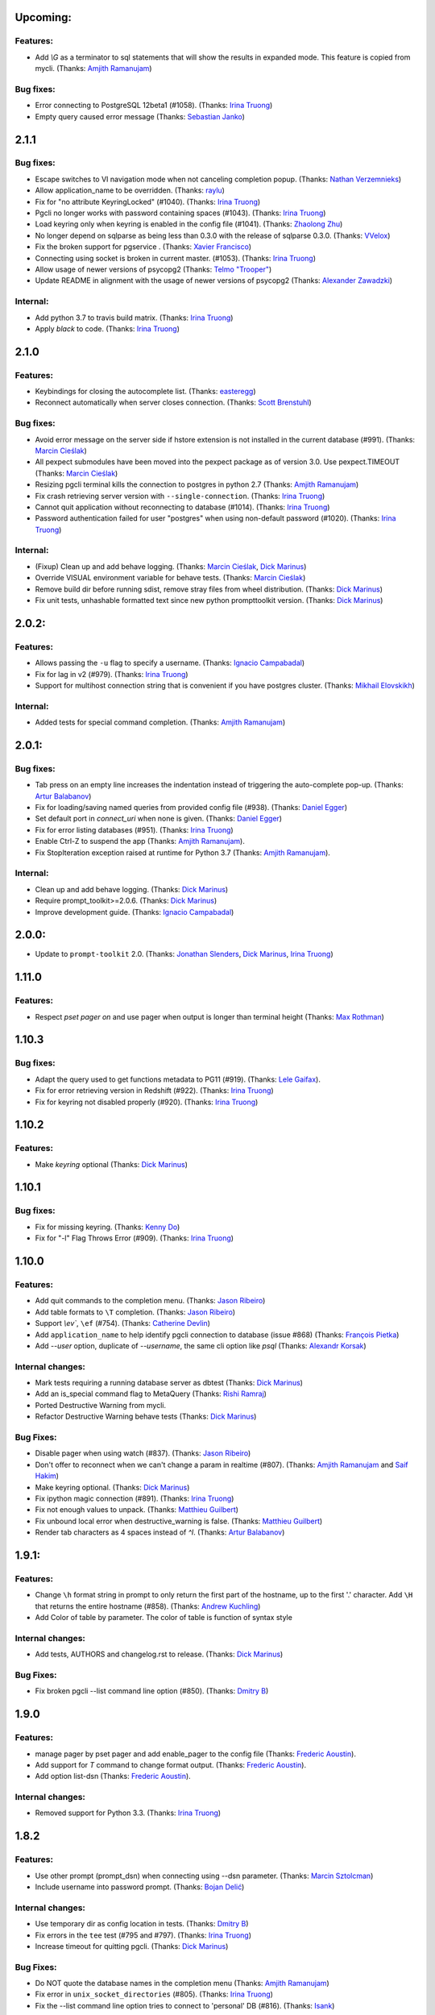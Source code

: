 Upcoming:
=========

Features:
---------

* Add `\\G` as a terminator to sql statements that will show the results in expanded mode. This feature is copied from mycli. (Thanks: `Amjith Ramanujam`_)

Bug fixes:
----------

* Error connecting to PostgreSQL 12beta1 (#1058). (Thanks: `Irina Truong`_)
* Empty query caused error message (Thanks: `Sebastian Janko`_)

2.1.1
=====

Bug fixes:
----------
* Escape switches to VI navigation mode when not canceling completion popup. (Thanks: `Nathan Verzemnieks`_)
* Allow application_name to be overridden. (Thanks: `raylu`_)
* Fix for "no attribute KeyringLocked" (#1040). (Thanks: `Irina Truong`_)
* Pgcli no longer works with password containing spaces (#1043). (Thanks: `Irina Truong`_)
* Load keyring only when keyring is enabled in the config file (#1041). (Thanks: `Zhaolong Zhu`_)
* No longer depend on sqlparse as being less than 0.3.0 with the release of sqlparse 0.3.0. (Thanks: `VVelox`_)
* Fix the broken support for pgservice . (Thanks: `Xavier Francisco`_)
* Connecting using socket is broken in current master. (#1053). (Thanks: `Irina Truong`_)
* Allow usage of newer versions of psycopg2 (Thanks: `Telmo "Trooper"`_)
* Update README in alignment with the usage of newer versions of psycopg2 (Thanks: `Alexander Zawadzki`_)

Internal:
---------

* Add python 3.7 to travis build matrix. (Thanks: `Irina Truong`_)
* Apply `black` to code. (Thanks: `Irina Truong`_)

2.1.0
=====

Features:
---------

* Keybindings for closing the autocomplete list. (Thanks: `easteregg`_)
* Reconnect automatically when server closes connection. (Thanks: `Scott Brenstuhl`_)

Bug fixes:
----------
* Avoid error message on the server side if hstore extension is not installed in the current database (#991). (Thanks: `Marcin Cieślak`_)
* All pexpect submodules have been moved into the pexpect package as of version 3.0. Use pexpect.TIMEOUT (Thanks: `Marcin Cieślak`_)
* Resizing pgcli terminal kills the connection to postgres in python 2.7 (Thanks: `Amjith Ramanujam`_)
* Fix crash retrieving server version with ``--single-connection``. (Thanks: `Irina Truong`_)
* Cannot quit application without reconnecting to database (#1014). (Thanks: `Irina Truong`_)
* Password authentication failed for user "postgres" when using non-default password (#1020). (Thanks: `Irina Truong`_)

Internal:
---------

* (Fixup) Clean up and add behave logging. (Thanks: `Marcin Cieślak`_, `Dick Marinus`_)
* Override VISUAL environment variable for behave tests. (Thanks: `Marcin Cieślak`_)
* Remove build dir before running sdist, remove stray files from wheel distribution. (Thanks: `Dick Marinus`_)
* Fix unit tests, unhashable formatted text since new python prompttoolkit  version. (Thanks: `Dick Marinus`_)

2.0.2:
======

Features:
---------

* Allows passing the ``-u`` flag to specify a username. (Thanks: `Ignacio Campabadal`_)
* Fix for lag in v2 (#979). (Thanks: `Irina Truong`_)
* Support for multihost connection string that is convenient if you have postgres cluster. (Thanks: `Mikhail Elovskikh`_)

Internal:
---------

* Added tests for special command completion. (Thanks: `Amjith Ramanujam`_)

2.0.1:
======

Bug fixes:
----------

* Tab press on an empty line increases the indentation instead of triggering
  the auto-complete pop-up. (Thanks: `Artur Balabanov`_)
* Fix for loading/saving named queries from provided config file (#938). (Thanks: `Daniel Egger`_)
* Set default port in `connect_uri` when none is given. (Thanks: `Daniel Egger`_)
* Fix for error listing databases (#951). (Thanks: `Irina Truong`_)
* Enable Ctrl-Z to suspend the app (Thanks: `Amjith Ramanujam`_).
* Fix StopIteration exception raised at runtime for Python 3.7 (Thanks: `Amjith Ramanujam`_).

Internal:
---------

* Clean up and add behave logging. (Thanks: `Dick Marinus`_)
* Require prompt_toolkit>=2.0.6. (Thanks: `Dick Marinus`_)
* Improve development guide. (Thanks: `Ignacio Campabadal`_)

2.0.0:
======

* Update to ``prompt-toolkit`` 2.0. (Thanks: `Jonathan Slenders`_, `Dick Marinus`_, `Irina Truong`_)

1.11.0
======

Features:
---------

* Respect `\pset pager on` and use pager when output is longer than terminal height (Thanks: `Max Rothman`_)

1.10.3
======

Bug fixes:
----------

* Adapt the query used to get functions metadata to PG11 (#919). (Thanks: `Lele Gaifax`_).
* Fix for error retrieving version in Redshift (#922). (Thanks: `Irina Truong`_)
* Fix for keyring not disabled properly (#920). (Thanks: `Irina Truong`_)

1.10.2
======

Features:
---------

* Make `keyring` optional (Thanks: `Dick Marinus`_)

1.10.1
======

Bug fixes:
----------

* Fix for missing keyring. (Thanks: `Kenny Do`_)
* Fix for "-l" Flag Throws Error (#909). (Thanks: `Irina Truong`_)

1.10.0
======

Features:
---------
* Add quit commands to the completion menu. (Thanks: `Jason Ribeiro`_)
* Add table formats to ``\T`` completion. (Thanks: `Jason Ribeiro`_)
* Support `\\ev``, ``\ef`` (#754). (Thanks: `Catherine Devlin`_)
* Add ``application_name`` to help identify pgcli connection to database (issue #868) (Thanks: `François Pietka`_)
* Add `--user` option, duplicate of `--username`, the same cli option like `psql` (Thanks: `Alexandr Korsak`_)

Internal changes:
-----------------

* Mark tests requiring a running database server as dbtest (Thanks: `Dick Marinus`_)
* Add an is_special command flag to MetaQuery (Thanks: `Rishi Ramraj`_)
* Ported Destructive Warning from mycli.
* Refactor Destructive Warning behave tests (Thanks: `Dick Marinus`_)

Bug Fixes:
----------
* Disable pager when using \watch (#837). (Thanks: `Jason Ribeiro`_)
* Don't offer to reconnect when we can't change a param in realtime (#807). (Thanks: `Amjith Ramanujam`_ and `Saif Hakim`_)
* Make keyring optional. (Thanks: `Dick Marinus`_)
* Fix ipython magic connection (#891). (Thanks: `Irina Truong`_)
* Fix not enough values to unpack. (Thanks: `Matthieu Guilbert`_)
* Fix unbound local error when destructive_warning is false. (Thanks: `Matthieu Guilbert`_)
* Render tab characters as 4 spaces instead of `^I`. (Thanks: `Artur Balabanov`_)

1.9.1:
======

Features:
---------

* Change ``\h`` format string in prompt to only return the first part of the hostname,
  up to the first '.' character.  Add ``\H`` that returns the entire hostname (#858).
  (Thanks: `Andrew Kuchling`_)
* Add Color of table by parameter. The color of table is function of syntax style

Internal changes:
-----------------

* Add tests, AUTHORS and changelog.rst to release. (Thanks: `Dick Marinus`_)

Bug Fixes:
----------
* Fix broken pgcli --list command line option (#850). (Thanks: `Dmitry B`_)

1.9.0
=====

Features:
---------

* manage pager by \pset pager and add enable_pager to the config file (Thanks: `Frederic Aoustin`_).
* Add support for `\T` command to change format output. (Thanks: `Frederic Aoustin`_).
* Add option list-dsn (Thanks: `Frederic Aoustin`_).


Internal changes:
-----------------

* Removed support for Python 3.3. (Thanks: `Irina Truong`_)

1.8.2
=====

Features:
---------

* Use other prompt (prompt_dsn) when connecting using --dsn parameter. (Thanks: `Marcin Sztolcman`_)
* Include username into password prompt. (Thanks: `Bojan Delić`_)

Internal changes:
-----------------
* Use temporary dir as config location in tests. (Thanks: `Dmitry B`_)
* Fix errors in the ``tee`` test (#795 and #797). (Thanks: `Irina Truong`_)
* Increase timeout for quitting pgcli. (Thanks: `Dick Marinus`_)

Bug Fixes:
----------
* Do NOT quote the database names in the completion menu (Thanks: `Amjith Ramanujam`_)
* Fix error in ``unix_socket_directories`` (#805). (Thanks: `Irina Truong`_)
* Fix the --list command line option tries to connect to 'personal' DB (#816). (Thanks: `Isank`_)

1.8.1
=====

Internal changes:
-----------------
* Remove shebang and git execute permission from pgcli/main.py. (Thanks: `Dick Marinus`_)
* Require cli_helpers 0.2.3 (fix #791). (Thanks: `Dick Marinus`_)

1.8.0
=====

Features:
---------

* Add fish-style auto-suggestion from history. (Thanks: `Amjith Ramanujam`_)
* Improved formatting of arrays in output (Thanks: `Joakim Koljonen`_)
* Don't quote identifiers that are non-reserved keywords. (Thanks: `Joakim Koljonen`_)
* Remove the ``...`` in the continuation prompt and use empty space instead. (Thanks: `Amjith Ramanujam`_)
* Add \conninfo and handle more parameters with \c (issue #716) (Thanks: `François Pietka`_)

Internal changes:
-----------------
* Preliminary work for a future change in outputting results that uses less memory. (Thanks: `Dick Marinus`_)
* Remove import workaround for OrderedDict, required for python < 2.7. (Thanks: `Andrew Speed`_)
* Use less memory when formatting results for display (Thanks: `Dick Marinus`_).
* Port auto_vertical feature test from mycli to pgcli. (Thanks: `Dick Marinus`_)
* Drop wcwidth dependency (Thanks: `Dick Marinus`_)

Bug Fixes:
----------

* Fix the way we get host when using DSN (issue #765) (Thanks: `François Pietka`_)
* Add missing keyword COLUMN after DROP (issue #769) (Thanks: `François Pietka`_)
* Don't include arguments in function suggestions for backslash commands (Thanks: `Joakim Koljonen`_)
* Optionally use POSTGRES_USER, POSTGRES_HOST POSTGRES_PASSWORD from environment (Thanks: `Dick Marinus`_)

1.7.0
=====

* Refresh completions after `COMMIT` or `ROLLBACK`. (Thanks: `Irina Truong`_)
* Fixed DSN aliases not being read from custom pgclirc (issue #717). (Thanks: `Irina Truong`_).
* Use dbcli's Homebrew tap for installing pgcli on macOS (issue #718) (Thanks: `Thomas Roten`_).
* Only set `LESS` environment variable if it's unset. (Thanks: `Irina Truong`_)
* Quote schema in `SET SCHEMA` statement (issue #469) (Thanks: `Irina Truong`_)
* Include arguments in function suggestions (Thanks: `Joakim Koljonen`_)
* Use CLI Helpers for pretty printing query results (Thanks: `Thomas Roten`_).
* Skip serial columns when expanding * for `INSERT INTO foo(*` (Thanks: `Joakim Koljonen`_).
* Command line option to list databases (issue #206) (Thanks: `François Pietka`_)

1.6.0
=====

Features:
---------
* Add time option for prompt (Thanks: `Gustavo Castro`_)
* Suggest objects from all schemas (not just those in search_path) (Thanks: `Joakim Koljonen`_)
* Casing for column headers (Thanks: `Joakim Koljonen`_)
* Allow configurable character to be used for multi-line query continuations. (Thanks: `Owen Stephens`_)
* Completions after ORDER BY and DISTINCT now take account of table aliases. (Thanks: `Owen Stephens`_)
* Narrow keyword candidates based on previous keyword. (Thanks: `Étienne Bersac`_)
* Opening an external editor will edit the last-run query. (Thanks: `Thomas Roten`_)
* Support query options in postgres URIs such as ?sslcert=foo.pem (Thanks: `Alexander Schmolck`_)

Bug fixes:
----------
* Fixed external editor bug (issue #668). (Thanks: `Irina Truong`_).
* Standardize command line option names. (Thanks: `Russell Davies`_)
* Improve handling of ``lock_not_available`` error (issue #700). (Thanks: `Jackson Popkin <https://github.com/jdpopkin>`_)
* Fixed user option precedence (issue #697). (Thanks: `Irina Truong`_).

Internal changes:
-----------------
* Run pep8 checks in travis (Thanks: `Irina Truong`_).
* Add pager wrapper for behave tests (Thanks: `Dick Marinus`_).
* Behave quit pgcli nicely (Thanks: `Dick Marinus`_).
* Behave test source command (Thanks: `Dick Marinus`_).
* Behave fix clean up. (Thanks: `Dick Marinus`_).
* Test using behave the tee command (Thanks: `Dick Marinus`_).
* Behave remove boiler plate code (Thanks: `Dick Marinus`_).
* Behave fix pgspecial update (Thanks: `Dick Marinus`_).
* Add behave to tox (Thanks: `Dick Marinus`_).

1.5.1
=====

Features:
---------
* Better suggestions when editing functions (Thanks: `Joakim Koljonen`_)
* Command line option for ``--less-chatty``. (Thanks: `tk`_)
* Added ``MATERIALIZED VIEW`` keywords. (Thanks: `Joakim Koljonen`_).

Bug fixes:
----------

* Support unicode chars in expanded mode. (Thanks: `Amjith Ramanujam`_)
* Fixed "set_session cannot be used inside a transaction" when using dsn. (Thanks: `Irina Truong`_).

1.5.0
=====

Features:
---------
* Upgraded pgspecial to 1.7.0. (See `pgspecial changelog <https://github.com/dbcli/pgspecial/blob/master/changelog.rst>`_ for list of fixes)
* Add a new config setting to allow expandable mode (Thanks: `Jonathan Boudreau <https://github.com/AGhost-7>`_)
* Make pgcli prompt width short when the prompt is too long (Thanks: `Jonathan Virga <https://github.com/jnth>`_)
* Add additional completion for ``ALTER`` keyword (Thanks: `Darik Gamble`_)
* Make the menu size configurable. (Thanks `Darik Gamble`_)

Bug Fixes:
----------
* Handle more connection failure cases. (Thanks: `Amjith Ramanujam`_)
* Fix the connection failure issues with latest psycopg2. (Thanks: `Amjith Ramanujam`_)

Internal Changes:
-----------------

* Add testing for Python 3.5 and 3.6. (Thanks: `Amjith Ramanujam`_)

1.4.0
=====

Features:
---------

* Search table suggestions using initialisms. (Thanks: `Joakim Koljonen`_).
* Support for table-qualifying column suggestions. (Thanks: `Joakim Koljonen`_).
* Display transaction status in the toolbar. (Thanks: `Joakim Koljonen`_).
* Display vi mode in the toolbar. (Thanks: `Joakim Koljonen`_).
* Added --prompt option. (Thanks: `Irina Truong`_).

Bug Fixes:
----------

* Fix scoping for columns from CTEs. (Thanks: `Joakim Koljonen`_)
* Fix crash after `with`. (Thanks: `Joakim Koljonen`_).
* Fix issue #603 (`\i` raises a TypeError). (Thanks: `Lele Gaifax`_).


Internal Changes:
-----------------

* Set default data_formatting to nothing. (Thanks: `Amjith Ramanujam`_).
* Increased minimum prompt_toolkit requirement to 1.0.9. (Thanks: `Irina Truong`_).


1.3.1
=====

Bug Fixes:
----------
* Fix a crashing bug due to sqlparse upgrade. (Thanks: `Darik Gamble`_)


1.3.0
=====

IMPORTANT: Python 2.6 is not officially supported anymore.

Features:
---------
* Add delimiters to displayed numbers. This can be configured via the config file. (Thanks: `Sergii`_).
* Fix broken 'SHOW ALL' in redshift. (Thanks: `Manuel Barkhau`_).
* Support configuring keyword casing preferences. (Thanks: `Darik Gamble`_).
* Add a new multi_line_mode option in config file. The values can be `psql` or `safe`. (Thanks: `Joakim Koljonen`_)
  Setting ``multi_line_mode = safe`` will make sure that a query will only be executed when Alt+Enter is pressed.

Bug Fixes:
----------
* Fix crash bug with leading parenthesis. (Thanks: `Joakim Koljonen`_).
* Remove cumulative addition of timing data. (Thanks: `Amjith Ramanujam`_).
* Handle unrecognized keywords gracefully. (Thanks: `Darik Gamble`_)
* Use raw strings in regex specifiers. This preemptively fixes a crash in Python 3.6. (Thanks `Lele Gaifax`_)

Internal Changes:
-----------------
* Set sqlparse version dependency to >0.2.0, <0.3.0. (Thanks: `Amjith Ramanujam`_).
* XDG_CONFIG_HOME support for config file location. (Thanks: `Fabien Meghazi`_).
* Remove Python 2.6 from travis test suite. (Thanks: `Amjith Ramanujam`_)

1.2.0
=====

Features:
---------

* Add more specifiers to pgcli prompt. (Thanks: `Julien Rouhaud`_).
   ``\p`` for port info ``\#`` for super user and ``\i`` for pid.
* Add `\watch` command to periodically execute a command. (Thanks: `Stuart Quin`_).
    ``> SELECT * FROM django_migrations; \watch 1  /* Runs the command every second */``
* Add command-line option --single-connection to prevent pgcli from using multiple connections. (Thanks: `Joakim Koljonen`_).
* Add priority to the suggestions to sort based on relevance. (Thanks: `Joakim Koljonen`_).
* Configurable null format via the config file. (Thanks: `Adrian Dries`_).
* Add support for CTE aware auto-completion. (Thanks: `Darik Gamble`_).
* Add host and user information to default pgcli prompt. (Thanks: `Lim H`_).
* Better scoping for tables in insert statements to improve suggestions. (Thanks: `Joakim Koljonen`_).

Bug Fixes:
----------

* Do not install setproctitle on cygwin. (Thanks: `Janus Troelsen`_).
* Work around sqlparse crashing after AS keyword. (Thanks: `Joakim Koljonen`_).
* Fix a crashing bug with named queries. (Thanks: `Joakim Koljonen`_).
* Replace  timestampz alias since AWS Redshift does not support it. (Thanks: `Tahir Butt`_).
* Prevent pgcli from hanging indefinitely when Postgres instance is not running. (Thanks: `Darik Gamble`_)

Internal Changes:
-----------------

* Upgrade to sqlparse-0.2.0. (Thanks: `Tiziano Müller`_).
* Upgrade to pgspecial 1.6.0. (Thanks: `Stuart Quin`_).


1.1.0
=====

Features:
---------

* Add support for ``\db`` command. (Thanks: `Irina Truong`_)

Bugs:
-----

* Fix the crash at startup while parsing the postgres url with port number. (Thanks: `Eric Wald`_)
* Fix the crash with Redshift databases. (Thanks: `Darik Gamble`_)

Internal Changes:
-----------------

* Upgrade pgspecial to 1.5.0 and above.

1.0.0
=====

Features:
---------

* Upgrade to prompt-toolkit 1.0.0. (Thanks: `Jonathan Slenders`_).
* Add support for `\o` command to redirect query output to a file. (Thanks: `Tim Sanders`_).
* Add `\i` path completion. (Thanks: `Anthony Lai`_).
* Connect to a dsn saved in config file. (Thanks: `Rodrigo Ramírez Norambuena`_).
* Upgrade sqlparse requirement to version 0.1.19. (Thanks: `Fernando L. Canizo`_).
* Add timestamptz to DATE custom extension. (Thanks: `Fernando Mora`_).
* Ensure target dir exists when copying config. (Thanks: `David Szotten`_).
* Handle dates that fall in the B.C. range. (Thanks: `Stuart Quin`_).
* Pager is selected from config file or else from environment variable. (Thanks: `Fernando Mora`_).
* Add support for Amazon Redshift. (Thanks: `Timothy Cleaver`_).
* Add support for Postgres 8.x. (Thanks: `Timothy Cleaver`_ and `Darik Gamble`_)
* Don't error when completing parameter-less functions. (Thanks: `David Szotten`_).
* Concat and return all available notices. (Thanks: `Stuart Quin`_).
* Handle unicode in record type. (Thanks: `Amjith Ramanujam`_).
* Added humanized time display. Connect #396. (Thanks: `Irina Truong`_).
* Add EXPLAIN keyword to the completion list. (Thanks: `Amjith Ramanujam`_).
* Added sdist upload to release script. (Thanks: `Irina Truong`_).
* Sort completions based on most recently used. (Thanks: `Darik Gamble`)
* Expand '*' into column list during completion. This can be triggered by hitting `<tab>` after the '*' character in the sql while typing. (Thanks: `Joakim Koljonen`_)
* Add a limit to the warning about too many rows. This is controlled by a new config value in ~/.config/pgcli/config. (Thanks: `Anže Pečar`_)
* Improved argument list in function parameter completions. (Thanks: `Joakim Koljonen`_)
* Column suggestions after the COLUMN keyword. (Thanks: `Darik Gamble`_)
* Filter out trigger implemented functions from the suggestion list. (Thanks: `Daniel Rocco`_)
* State of the art JOIN clause completions that suggest entire conditions. (Thanks: `Joakim Koljonen`_)
* Suggest fully formed JOIN clauses based on Foreign Key relations. (Thanks: `Joakim Koljonen`_)
* Add support for `\dx` meta command to list the installed extensions. (Thanks: `Darik Gamble`_)
* Add support for `\copy` command. (Thanks: `Catherine Devlin`_)

Bugs:
-----

* Fix bug where config writing would leave a '~' dir. (Thanks: `James Munson`_).
* Fix auto-completion breaking for table names with caps. (Thanks: `Anthony Lai`_).
* Fix lexical ordering bug. (Thanks: `Anthony Lai`_).
* Use lexical order to break ties when fuzzy matching. (Thanks: `Daniel Rocco`_).
* Fix the bug in auto-expand mode when there are no rows to display. (Thanks: `Amjith Ramanujam`_).
* Fix broken `\i` after #395. (Thanks: `David Szotten`_).
* Fix multi-way joins in auto-completion. (Thanks: `Darik Gamble`_)
* Display null values as <null> in expanded output. (Thanks: `Amjith Ramanujam`_).
* Robust support for Postgres version less than 9.x. (Thanks: `Darik Gamble`_)

Internal Changes:
-----------------

* Update config file location in README. (Thanks: `Ari Summer`_).
* Explicitly add wcwidth as a dependency. (Thanks: `Amjith Ramanujam`_).
* Add tests for the format_output. (Thanks: `Amjith Ramanujam`_).
* Lots of tests for pgcompleter. (Thanks: `Darik Gamble`_).
* Update pgspecial dependency to 1.4.0.


0.20.1
======

Bug Fixes:
----------
* Fixed logging in Windows by switching the location of log and history file based on OS. (Thanks: Amjith, `Darik Gamble`_, `Irina Truong`_).

0.20.0
======

Features:
---------
* Perform auto-completion refresh in background. (Thanks: Amjith, `Darik Gamble`_, `Irina Truong`_).
  When the auto-completion entries are refreshed, the update now happens in a
  background thread. This means large databases with thousands of tables are
  handled without blocking.
* Add ``CONCURRENTLY`` to keyword completion. (Thanks: `Johannes Hoff`_).
* Add support for ``\h`` command. (Thanks: `Stuart Quin`_).
  This is a huge deal. Users can now get help on an SQL command by typing:
  ``\h COMMAND_NAME`` in the pgcli prompt.
* Add support for ``\x auto``. (Thanks: `Stuart Quin`_).
  ``\\x auto`` will automatically switch to expanded mode if the output is wider
  than the display window.
* Don't hide functions from pg_catalog. (Thanks: `Darik Gamble`_).
* Suggest set-returning functions as tables. (Thanks: `Darik Gamble`_).
  Functions that return table like results will now be suggested in places of tables.
* Suggest fields from functions used as tables. (Thanks: `Darik Gamble`_).
* Using ``pgspecial`` as a separate module. (Thanks: `Irina Truong`_).
* Make "enter" key behave as "tab" key when the completion menu is displayed. (Thanks: `Matheus Rosa`_).
* Support different error-handling options when running multiple queries. (Thanks: `Darik Gamble`_).
  When ``on_error = STOP`` in the config file, pgcli will abort execution if one of the queries results in an error.
* Hide the password displayed in the process name in ``ps``. (Thanks: `Stuart Quin`_)

Bug Fixes:
----------
* Fix the ordering bug in `\\d+` display, this bug was displaying the wrong table name in the reference. (Thanks: `Tamas Boros`_).
* Only show expanded layout if valid list of headers provided. (Thanks: `Stuart Quin`_).
* Fix suggestions in compound join clauses. (Thanks: `Darik Gamble`_).
* Fix completion refresh in multiple query scenario. (Thanks: `Darik Gamble`_).
* Fix the broken timing information.
* Fix the removal of whitespaces in the output. (Thanks: `Jacek Wielemborek`_)
* Fix PyPI badge. (Thanks: `Artur Dryomov`_).

Improvements:
-------------
* Move config file to `~/.config/pgcli/config` instead of `~/.pgclirc` (Thanks: `inkn`_).
* Move literal definitions to standalone JSON files. (Thanks: `Darik Gamble`_).

Internal Changes:
-----------------
* Improvements to integration tests to make it more robust. (Thanks: `Irina Truong`_).

0.19.2
======

Features:
---------

* Autocompletion for database name in \c and \connect. (Thanks: `Darik Gamble`_).
* Improved multiline query support by correctly handling open quotes. (Thanks: `Darik Gamble`_).
* Added \pager command.
* Enhanced \i to run multiple queries and display the results for each of them
* Added keywords to suggestions after WHERE clause.
* Enabled autocompletion in named queries. (Thanks: `Irina Truong`_).
* Path to .pgclirc can be specified in command line. (Thanks: `Irina Truong`_).
* Added support for pg_service_conf file. (Thanks: `Irina Truong`_).
* Added custom styles. (Contributor: `Darik Gamble`_).

Internal Changes:
-----------------

* More completer test cases. (Thanks: `Darik Gamble`_).
* Updated sqlparse version from 0.1.14 to 0.1.16. (Thanks: `Darik Gamble`_).
* Upgraded to prompt_toolkit 0.46. (Thanks: `Jonathan Slenders`_).

BugFixes:
---------
* Fixed the completer crashing on invalid SQL. (Thanks: `Darik Gamble`_).
* Fixed unicode issues, updated tests and fixed broken tests.

0.19.1
======

BugFixes:
---------

* Fix an autocompletion bug that was crashing the completion engine when unknown keyword is entered. (Thanks: `Darik Gamble`_)

0.19.0
======

Features:
---------

* Wider completion menus can be enabled via the config file. (Thanks: `Jonathan Slenders`_)

  Open the config file (~/.pgclirc) and check if you have
  ``wider_completion_menu`` option available. If not add it in and set it to
  ``True``.

* Completion menu now has metadata information such as schema, table, column, view, etc., next to the suggestions. (Thanks: `Darik Gamble`_)
* Customizable history file location via config file. (Thanks: `Çağatay Yüksel`_)

  Add this line to your config file (~/.pgclirc) to customize where to store the history file.

::

  history_file = /path/to/history/file

* Add support for running queries from a file using ``\i`` special command. (Thanks: `Michael Kaminsky`_)

BugFixes:
---------

* Always use utf-8 for database encoding regardless of the default encoding used by the database.
* Fix for None dereference on ``\d schemaname.`` with sequence. (Thanks: `Nathan Jhaveri`_)
* Fix a crashing bug in the autocompletion engine for some ``JOIN`` queries.
* Handle KeyboardInterrupt in pager and not quit pgcli as a consequence.

Internal Changes:
-----------------

* Added more behaviorial tests (Thanks: `Irina Truong`_)
* Added code coverage to the tests. (Thanks: `Irina Truong`_)
* Run behaviorial tests as part of TravisCI (Thanks: `Irina Truong`_)
* Upgraded prompt_toolkit version to 0.45 (Thanks: `Jonathan Slenders`_)
* Update the minumum required version of click to 4.1.

0.18.0
======

Features:
---------

* Add fuzzy matching for the table names and column names.

  Matching very long table/column names are now easier with fuzzy matching. The
  fuzzy match works like the fuzzy open in SublimeText or Vim's Ctrl-P plugin.

  eg: Typing ``djmv`` will match `django_migration_views` since it is able to
  match parts of the input to the full table name.

* Change the timing information to seconds.

  The ``Command Time`` and ``Format Time`` are now displayed in seconds instead
  of a unitless number displayed in scientific notation.

* Support for named queries (favorite queries). (Thanks: `Brett Atoms`_)

  Frequently typed queries can now be saved and recalled using a name using
  newly added special commands (``\n[+]``, ``\ns``, ``\nd``).

  eg:

::

    # Save a query
    pgcli> \ns simple select * from foo
    saved

    # List all saved queries
    pgcli> \n+

    # Execute a saved query
    pgcli> \n simple

    # Delete a saved query
    pgcli> \nd simple

* Pasting queries into the pgcli repl is orders of magnitude faster. (Thanks: `Jonathan Slenders`_)

* Add support for PGPASSWORD environment variable to pass the password for the
  postgres database. (Thanks: `Irina Truong`_)

* Add the ability to manually refresh autocompletions by typing ``\#`` or
  ``\refresh``. This is useful if the database was updated by an external means
  and you'd like to refresh the auto-completions to pick up the new change.

Bug Fixes:
----------

* Fix an error when running ``\d table_name`` when running on a table with rules. (Thanks: `Ali Kargın`_)
* Fix a pgcli crash when entering non-ascii characters in Windows. (Thanks: `Darik Gamble`_, `Jonathan Slenders`_)
* Faster rendering of expanded mode output by making the horizontal separator a fixed length string.
* Completion suggestions for the ``\c`` command are not auto-escaped by default.

Internal Changes:
-----------------

* Complete refactor of handling the back-slash commands.
* Upgrade prompt_toolkit to 0.42. (Thanks: `Jonathan Slenders`_)
* Change the config file management to use ConfigObj.(Thanks: `Brett Atoms`_)
* Add integration tests using ``behave``. (Thanks: `Irina Truong`_)

0.17.0
======

Features:
---------

* Add support for auto-completing view names. (Thanks: `Darik Gamble`_)
* Add support for building RPM and DEB packages. (Thanks: dp_)
* Add subsequence matching for completion. (Thanks: `Daniel Rocco`_)
  Previously completions only matched a table name if it started with the
  partially typed word. Now completions will match even if the partially typed
  word is in the middle of a suggestion.
  eg: When you type 'mig', 'django_migrations' will be suggested.
* Completion for built-in tables and temporary tables are suggested after entering a prefix of ``pg_``. (Thanks: `Darik Gamble`_)
* Add place holder doc strings for special commands that are planned for implementation. (Thanks: `Irina Truong`_)
* Updated version of prompt_toolkit, now matching braces are highlighted. (Thanks: `Jonathan Slenders`_)
* Added support of ``\\e`` command. Queries can be edited in an external editor. (Thanks: `Irina Truong`_)
  eg: When you type ``SELECT * FROM \e`` it will be opened in an external editor.
* Add special command ``\dT`` to show datatypes. (Thanks: `Darik Gamble`_)
* Add auto-completion support for datatypes in CREATE, SELECT etc. (Thanks: `Darik Gamble`_)
* Improve the auto-completion in WHERE clause with logical operators. (Thanks: `Darik Gamble`_)
*

Bug Fixes:
----------

* Fix the table formatting while printing multi-byte characters (Chinese, Japanese etc). (Thanks: `蔡佳男`_)
* Fix a crash when pg_catalog was present in search path. (Thanks: `Darik Gamble`_)
* Fixed a bug that broke `\\e` when prompt_tookit was updated. (Thanks: `François Pietka`_)
* Fix the display of triggers as shown in the ``\d`` output. (Thanks: `Dimitar Roustchev`_)
* Fix broken auto-completion for INNER JOIN, LEFT JOIN etc. (Thanks: `Darik Gamble`_)
* Fix incorrect super() calls in pgbuffer, pgtoolbar and pgcompleter. No change in functionality but protects against future problems. (Thanks: `Daniel Rocco`_)
* Add missing schema completion for CREATE and DROP statements. (Thanks: `Darik Gamble`_)
* Minor fixes around cursor cleanup.

0.16.3
======

Bug Fixes:
----------
* Add more SQL keywords for auto-complete suggestion.
* Messages raised as part of stored procedures are no longer ignored.
* Use postgres flavored syntax highlighting instead of generic ANSI SQL.

0.16.2
======

Bug Fixes:
----------
* Fix a bug where the schema qualifier was ignored by the auto-completion.
  As a result the suggestions for tables vs functions are cleaner. (Thanks: `Darik Gamble`_)
* Remove scientific notation when formatting large numbers. (Thanks: `Daniel Rocco`_)
* Add the FUNCTION keyword to auto-completion.
* Display NULL values as <null> instead of empty strings.
* Fix the completion refresh when ``\connect`` is executed.

0.16.1
======

Bug Fixes:
----------
* Fix unicode issues with hstore.
* Fix a silent error when database is changed using \\c.

0.16.0
======

Features:
---------
* Add \ds special command to show sequences.
* Add Vi mode for keybindings. This can be enabled by adding 'vi = True' in ~/.pgclirc. (Thanks: `Jay Zeng`_)
* Add a -v/--version flag to pgcli.
* Add completion for TEMPLATE keyword and smart-completion for
  'CREATE DATABASE blah WITH TEMPLATE <tab>'. (Thanks: `Daniel Rocco`_)
* Add custom decoders to json/jsonb to emulate the behavior of psql. This
  removes the unicode prefix (eg: u'Éowyn') in the output. (Thanks: `Daniel Rocco`_)
* Add \df special command to show functions. (Thanks: `Darik Gamble`_)
* Make suggestions for special commands smarter. eg: \dn - only suggests schemas. (Thanks: `Darik Gamble`_)
* Print out the version and other meta info about pgcli at startup.

Bug Fixes:
----------
* Fix a rare crash caused by adding new schemas to a database. (Thanks: `Darik Gamble`_)
* Make \dt command honor the explicit schema specified in the arg. (Thanks: `Darik Gamble`_)
* Print BIGSERIAL type as Integer instead of Float.
* Show completions for special commands at the beginning of a statement. (Thanks: `Daniel Rocco`_)
* Allow special commands to work in a multi-statement case where multiple sql
  statements are separated by semi-colon in the same line.

0.15.4
======
* Dummy version to replace accidental PyPI entry deletion.

0.15.3
======
* Override the LESS options completely instead of appending to it.

0.15.2
======
* Revert back to using psycopg2 as the postgres adapter. psycopg2cffi fails for some tests in Python 3.

0.15.0
======

Features:
---------
* Add syntax color styles to config.
* Add auto-completion for COPY statements.
* Change Postgres adapter to psycopg2cffi, to make it PyPy compatible.
  Now pgcli can be run by PyPy.

Bug Fixes:
----------
* Treat boolean values as strings instead of ints.
* Make \di, \dv and \dt to be schema aware. (Thanks: `Darik Gamble`_)
* Make column name display unicode compatible.

0.14.0
======

Features:
---------
* Add alias completion support to ON keyword. (Thanks: `Irina Truong`_)
* Add LIMIT keyword to completion.
* Auto-completion for Postgres schemas. (Thanks: `Darik Gamble`_)
* Better unicode handling for datatypes, dbname and roles.
* Add \timing command to time the sql commands.
  This can be set via config file (~/.pgclirc) using `timing = True`.
* Add different table styles for displaying output.
  This can be changed via config file (~/.pgclirc) using `table_format = fancy_grid`.
* Add confirmation before printing results that have more than 1000 rows.

Bug Fixes:
----------

* Performance improvements to expanded view display (\x).
* Cast bytea files to text while displaying. (Thanks: `Daniel Rocco`_)
* Added a list of reserved words that should be auto-escaped.
* Auto-completion is now case-insensitive.
* Fix the broken completion for multiple sql statements. (Thanks: `Darik Gamble`_)

0.13.0
======

Features:
---------

* Add -d/--dbname option to the commandline.
  eg: pgcli -d database
* Add the username as an argument after the database.
  eg: pgcli dbname user

Bug Fixes:
----------
* Fix the crash when \c fails.
* Fix the error thrown by \d when triggers are present.
* Fix broken behavior on \?. (Thanks: `Darik Gamble`_)

0.12.0
======

Features:
---------

* Upgrade to prompt_toolkit version 0.26 (Thanks: https://github.com/macobo)
  * Adds Ctrl-left/right to move the cursor one word left/right respectively.
  * Internal API changes.
* IPython integration through `ipython-sql`_ (Thanks: `Darik Gamble`_)
  * Add an ipython magic extension to embed pgcli inside ipython.
  * Results from a pgcli query are sent back to ipython.
* Multiple sql statments in the same line separated by semi-colon. (Thanks: https://github.com/macobo)

.. _`ipython-sql`: https://github.com/catherinedevlin/ipython-sql

Bug Fixes:
----------

* Fix 'message' attribute not found exception in Python 3. (Thanks: https://github.com/GMLudo)
* Use the database username as the database name instead of defaulting to OS username. (Thanks: https://github.com/fpietka)
* Auto-completion for auto-escaped column/table names.
* Fix i-reverse-search to work in prompt_toolkit version 0.26.

0.11.0
======

Features:
---------

* Add \dn command. (Thanks: https://github.com/CyberDem0n)
* Add \x command. (Thanks: https://github.com/stuartquin)
* Auto-escape special column/table names. (Thanks: https://github.com/qwesda)
* Cancel a command using Ctrl+C. (Thanks: https://github.com/macobo)
* Faster startup by reading all columns and tables in a single query. (Thanks: https://github.com/macobo)
* Improved psql compliance with env vars and password prompting. (Thanks: `Darik Gamble`_)
* Pressing Alt-Enter will introduce a line break. This is a way to break up the query into multiple lines without switching to multi-line mode. (Thanks: https://github.com/pabloab).

Bug Fixes:
----------
* Fix the broken behavior of \d+. (Thanks: https://github.com/macobo)
* Fix a crash during auto-completion. (Thanks: https://github.com/Erethon)
* Avoid losing pre_run_callables on error in editing.  (Thanks: https://github.com/catherinedevlin)

Improvements:
-------------
* Faster test runs on TravisCI. (Thanks: https://github.com/macobo)
* Integration tests with Postgres!! (Thanks: https://github.com/macobo)

.. _`Amjith Ramanujam`: https://blog.amjith.com
.. _`Andrew Kuchling`: https://github.com/akuchling
.. _`Darik Gamble`: https://github.com/darikg
.. _`Daniel Rocco`: https://github.com/drocco007
.. _`Jay Zeng`:  https://github.com/jayzeng
.. _`蔡佳男`: https://github.com/xalley
.. _dp: https://github.com/ceocoder
.. _`Jonathan Slenders`: https://github.com/jonathanslenders
.. _`Dimitar Roustchev`: https://github.com/droustchev
.. _`François Pietka`: https://github.com/fpietka
.. _`Ali Kargın`: https://github.com/sancopanco
.. _`Brett Atoms`: https://github.com/brettatoms
.. _`Nathan Jhaveri`: https://github.com/nathanjhaveri
.. _`Çağatay Yüksel`: https://github.com/cagatay
.. _`Michael Kaminsky`: https://github.com/mikekaminsky
.. _`inkn`: inkn
.. _`Johannes Hoff`: Johannes Hoff
.. _`Matheus Rosa`: Matheus Rosa
.. _`Artur Dryomov`: https://github.com/ming13
.. _`Stuart Quin`: https://github.com/stuartquin
.. _`Tamas Boros`: https://github.com/TamasNo1
.. _`Jacek Wielemborek`: https://github.com/d33tah
.. _`Rodrigo Ramírez Norambuena`: https://github.com/roramirez
.. _`Anthony Lai`: https://github.com/ajlai
.. _`Ari Summer`: Ari Summer
.. _`David Szotten`: David Szotten
.. _`Fernando L. Canizo`: Fernando L. Canizo
.. _`Tim Sanders`: https://github.com/Gollum999
.. _`Irina Truong`: https://github.com/j-bennet
.. _`James Munson`: https://github.com/jmunson
.. _`Fernando Mora`: https://github.com/fernandomora
.. _`Timothy Cleaver`: Timothy Cleaver
.. _`gtxx`: gtxx
.. _`Joakim Koljonen`: https://github.com/koljonen
.. _`Anže Pečar`: https://github.com/Smotko
.. _`Catherine Devlin`: https://github.com/catherinedevlin
.. _`Eric Wald`: https://github.com/eswald
.. _`avdd`: https://github.com/avdd
.. _`Adrian Dries`: Adrian Dries
.. _`Julien Rouhaud`: https://github.com/rjuju
.. _`Lim H`: Lim H
.. _`Tahir Butt`: Tahir Butt
.. _`Tiziano Müller`: https://github.com/dev-zero
.. _`Janus Troelsen`: https://github.com/ysangkok
.. _`Fabien Meghazi`: https://github.com/amigrave
.. _`Manuel Barkhau`: https://github.com/mbarkhau
.. _`Sergii`: https://github.com/foxyterkel
.. _`Lele Gaifax`: https://github.com/lelit
.. _`tk`: https://github.com/kanet77
.. _`Owen Stephens`: https://github.com/owst
.. _`Russell Davies`: https://github.com/russelldavies
.. _`Dick Marinus`: https://github.com/meeuw
.. _`Étienne Bersac`: https://github.com/bersace
.. _`Thomas Roten`: https://github.com/tsroten
.. _`Gustavo Castro`: https://github.com/gustavo-castro
.. _`Alexander Schmolck`: https://github.com/aschmolck
.. _`Andrew Speed`: https://github.com/AndrewSpeed
.. _`Dmitry B`: https://github.com/oxitnik
.. _`Marcin Sztolcman`: https://github.com/msztolcman
.. _`Isank`: https://github.com/isank
.. _`Bojan Delić`: https://github.com/delicb
.. _`Frederic Aoustin`: https://github.com/fraoustin
.. _`Jason Ribeiro`: https://github.com/jrib
.. _`Rishi Ramraj`: https://github.com/RishiRamraj
.. _`Matthieu Guilbert`: https://github.com/gma2th
.. _`Alexandr Korsak`: https://github.com/oivoodoo
.. _`Saif Hakim`: https://github.com/saifelse
.. _`Artur Balabanov`: https://github.com/arturbalabanov
.. _`Kenny Do`: https://github.com/kennydo
.. _`Max Rothman`: https://github.com/maxrothman
.. _`Daniel Egger`: https://github.com/DanEEStar
.. _`Ignacio Campabadal`: https://github.com/igncampa
.. _`Mikhail Elovskikh`: https://github.com/wronglink
.. _`Marcin Cieślak`: https://github.com/saper
.. _`Scott Brenstuhl`: https://github.com/808sAndBR
.. _`easteregg`: https://github.com/verfriemelt-dot-org
.. _`Nathan Verzemnieks`: https://github.com/njvrzm
.. _`raylu`: https://github.com/raylu
.. _`Zhaolong Zhu`: https://github.com/zzl0
.. _`Xavier Francisco`: https://github.com/Qu4tro
.. _`VVelox`: https://github.com/VVelox
.. _`Telmo "Trooper"`: https://github.com/telmotrooper
.. _`Alexander Zawadzki`: https://github.com/zadacka
.. _`Sebastian Janko`: https://github.com/sebojanko
